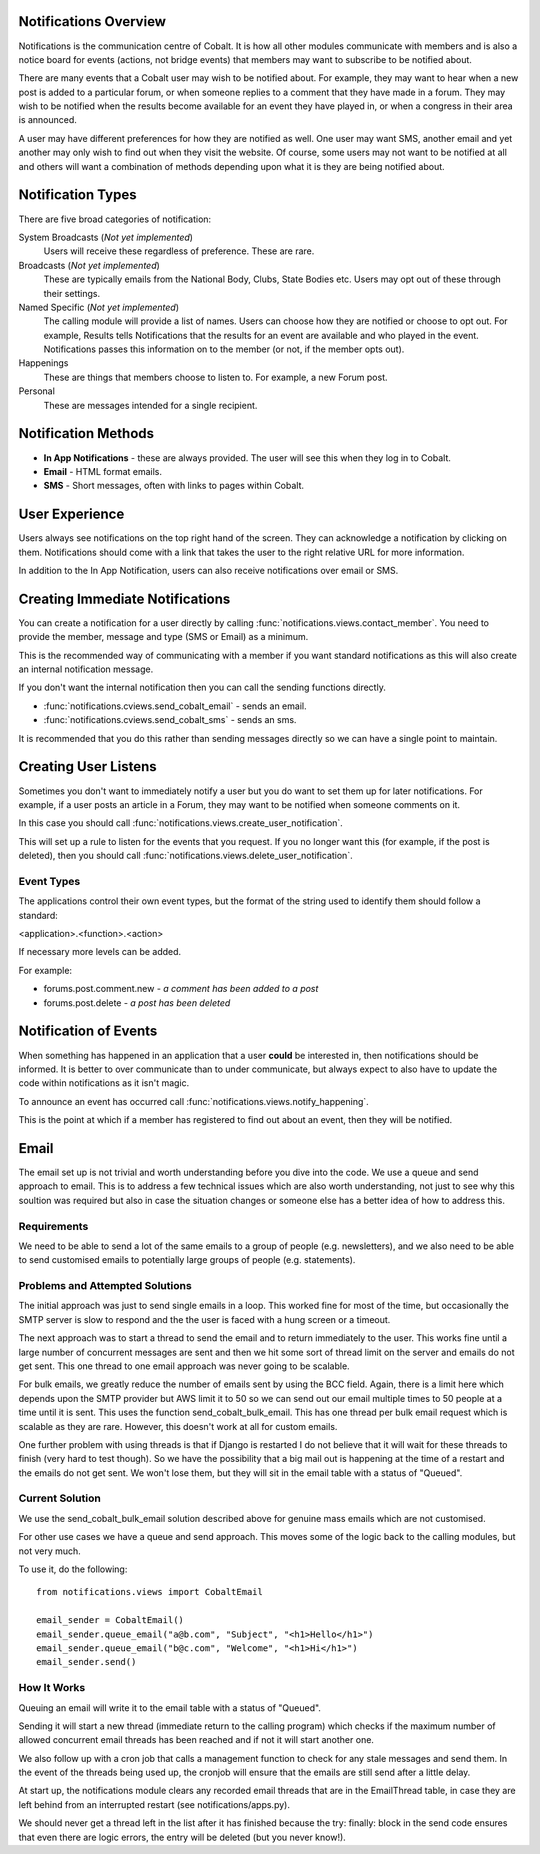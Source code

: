 .. _notifications-overview:


.. image:: images/cobalt.jpg
 :width: 300
 :alt: Cobalt Chemical Symbol

Notifications Overview
======================

Notifications is the communication centre of Cobalt. It is how all other modules
communicate with members and is also a notice board for events (actions, not
bridge events) that members may want to subscribe to be notified about.

There are many events that a Cobalt user may wish to be notified about.
For example, they may want to hear when a new post is added to a particular
forum, or when someone replies to a comment that they have made in a forum.
They may wish to be notified when the results become available for an event
they have played in, or when a congress in their area is announced.

A user may have different preferences for how they are notified as well.
One user may want SMS, another email and yet another may only wish to find
out when they visit the website. Of course, some users may not want to be
notified at all and others will want a combination of methods depending upon
what it is they are being notified about.

Notification Types
==================

There are five broad categories of notification:

System Broadcasts (*Not yet implemented*)
  Users will receive these regardless of preference. These are rare.
Broadcasts (*Not yet implemented*)
  These are typically emails from the National Body, Clubs, State
  Bodies etc. Users may opt out of these through their settings.
Named Specific (*Not yet implemented*)
   The calling module will provide a list of names. Users can
   choose how they are notified or choose to opt out. For example, Results tells
   Notifications that the results for an event are available and who played in the
   event. Notifications passes this information on to the member (or not, if the
   member opts out).
Happenings
  These are things that members choose to listen to. For example,
  a new Forum post.
Personal
  These are messages intended for a single recipient.

Notification Methods
====================

- **In App Notifications** - these are always provided. The user will see this when
  they log in to Cobalt.
- **Email** - HTML format emails.
- **SMS** - Short messages, often with links to pages within Cobalt.

User Experience
===============

Users always see notifications on the top right hand of the screen. They can
acknowledge a notification by clicking on them. Notifications should come with a
link that takes the user to the right relative URL for more information.

In addition to the In App Notification, users can also receive notifications
over email or SMS.

Creating Immediate Notifications
================================

You can create a notification for a user directly by calling
:func:`notifications.views.contact_member`. You need to provide the member,
message and type (SMS or Email) as a minimum.

This is the recommended way of communicating
with a member if you want standard notifications as this will also create
an internal notification message.

If you don't want the internal notification then you can call the sending
functions directly.

* :func:`notifications.cviews.send_cobalt_email` - sends an email.
* :func:`notifications.cviews.send_cobalt_sms` - sends an sms.

It is recommended that you do this rather than sending messages directly
so we can have a single point to maintain.

Creating User Listens
=====================

Sometimes you don't want to immediately notify a user but you do want to
set them up for later notifications. For example, if a user posts an
article in a Forum, they may want to be notified when someone comments on it.

In this case you should call :func:`notifications.views.create_user_notification`.

This will set up a rule to listen for the events that you request. If you no
longer want this (for example, if the post is deleted), then you should call
:func:`notifications.views.delete_user_notification`.

Event Types
-----------

The applications control their own event types, but the format of the string
used to identify them should follow a standard:

<application>.<function>.<action>

If necessary more levels can be added.

For example:

* forums.post.comment.new - *a comment has been added to a post*
* forums.post.delete - *a post has been deleted*

Notification of Events
======================

When something has happened in an application that a user **could** be
interested in, then notifications should be informed. It is better to
over communicate than to under communicate, but always expect to also have
to update the code within notifications as it isn't magic.

To announce an event has occurred call
:func:`notifications.views.notify_happening`.

This is the point at which if a member has registered to find out about
an event, then they will be notified.

Email
=====

The email set up is not trivial and worth understanding before you
dive into the code. We use a queue and send approach to email.
This is to address a few technical issues which are also worth
understanding, not just to see why this soultion was required but
also in case the situation changes or someone else has a better idea
of how to address this.

Requirements
------------

We need to be able to send a lot of the same emails to a group of
people (e.g. newsletters), and we also need to be able to send customised emails to
potentially large groups of people (e.g. statements).

Problems and Attempted Solutions
--------------------------------

The initial approach was just to send single emails in a loop.
This worked fine for most of the time, but occasionally the SMTP
server is slow to respond and the the user is faced with a hung
screen or a timeout.

The next approach was to start a thread to send the email and to
return immediately to the user. This works fine until a large
number of concurrent messages are sent and then we hit some sort
of thread limit on the server and emails do not get sent. This
one thread to one email approach was never going to be scalable.

For bulk emails, we greatly reduce the number of emails sent by
using the BCC field. Again, there is a limit here which depends upon
the SMTP provider but AWS limit it to 50 so we can send out our email
multiple times to 50 people at a time until it is sent. This uses
the function send_cobalt_bulk_email. This has one thread per
bulk email request which is scalable as they are rare. However,
this doesn't work at all for custom emails.

One further problem with using threads is that if Django is
restarted I do not believe that it will wait for these threads
to finish (very hard to test though). So we have the possibility that
a big mail out is happening at the time of a restart and the
emails do not get sent. We won't lose them, but they will sit in
the email table with a status of "Queued".

Current Solution
----------------

We use the send_cobalt_bulk_email solution described above for
genuine mass emails which are not customised.

For other use cases we have a queue and send approach. This moves
some of the logic back to the calling modules, but not very much.

To use it, do the following::

    from notifications.views import CobaltEmail

    email_sender = CobaltEmail()
    email_sender.queue_email("a@b.com", "Subject", "<h1>Hello</h1>")
    email_sender.queue_email("b@c.com", "Welcome", "<h1>Hi</h1>")
    email_sender.send()

How It Works
------------

Queuing an email will write it to the email table with a status of
"Queued".

Sending it will start a new thread (immediate return to the calling
program) which checks if the maximum number of allowed concurrent
email threads has been reached and if not it will start another one.

We also follow up with a cron job that calls a management function
to check for any stale messages and send them. In the event of the
threads being used up, the cronjob will ensure that the emails
are still send after a little delay.

At start up, the notifications module clears any recorded email
threads that are in the EmailThread table, in case they are left
behind from an interrupted restart (see notifications/apps.py).

We should never get a thread left in the list after it has finished
because the try: finally: block in the send code ensures that
even there are logic errors, the entry will be deleted (but you
never know!).